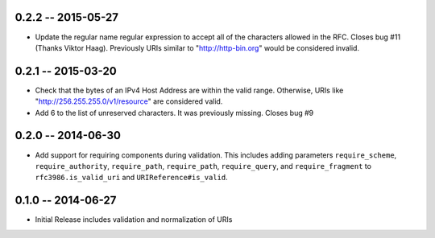 0.2.2 -- 2015-05-27
-------------------

- Update the regular name regular expression to accept all of the characters
  allowed in the RFC. Closes bug #11 (Thanks Viktor Haag). Previously URIs
  similar to "http://http-bin.org" would be considered invalid.

0.2.1 -- 2015-03-20
-------------------

- Check that the bytes of an IPv4 Host Address are within the valid range.
  Otherwise, URIs like "http://256.255.255.0/v1/resource" are considered
  valid.

- Add 6 to the list of unreserved characters. It was previously missing.
  Closes bug #9

0.2.0 -- 2014-06-30
-------------------

- Add support for requiring components during validation. This includes adding
  parameters ``require_scheme``, ``require_authority``, ``require_path``,
  ``require_path``, ``require_query``, and ``require_fragment`` to
  ``rfc3986.is_valid_uri`` and ``URIReference#is_valid``.

0.1.0 -- 2014-06-27
-------------------

- Initial Release includes validation and normalization of URIs
